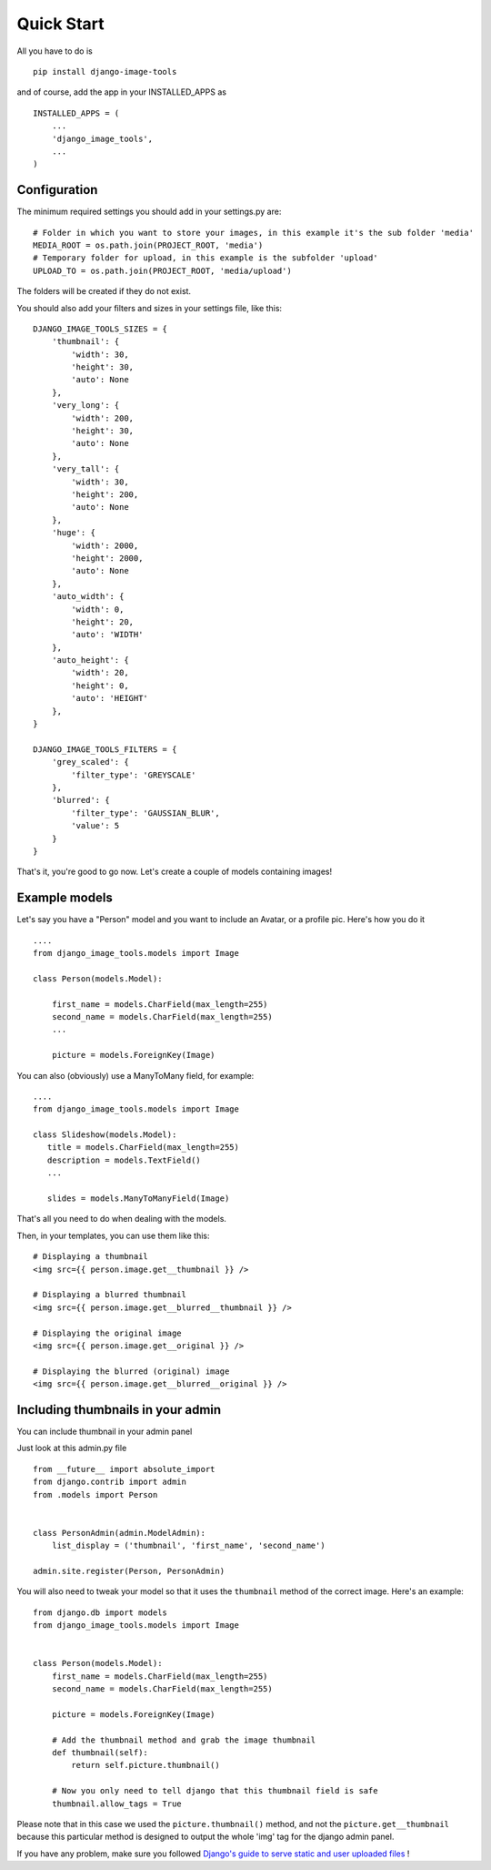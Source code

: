 Quick Start
===========

All you have to do is

::

    pip install django-image-tools

and of course, add the app in your INSTALLED_APPS as

::

    INSTALLED_APPS = (
        ...
        'django_image_tools',
        ...
    )

Configuration
-------------

The minimum required settings you should add in your settings.py are:

::

    # Folder in which you want to store your images, in this example it's the sub folder 'media'
    MEDIA_ROOT = os.path.join(PROJECT_ROOT, 'media')
    # Temporary folder for upload, in this example is the subfolder 'upload'
    UPLOAD_TO = os.path.join(PROJECT_ROOT, 'media/upload')

The folders will be created if they do not exist.

You should also add your filters and sizes in your settings file, like this:

::

    DJANGO_IMAGE_TOOLS_SIZES = {
        'thumbnail': {
            'width': 30,
            'height': 30,
            'auto': None
        },
        'very_long': {
            'width': 200,
            'height': 30,
            'auto': None
        },
        'very_tall': {
            'width': 30,
            'height': 200,
            'auto': None
        },
        'huge': {
            'width': 2000,
            'height': 2000,
            'auto': None
        },
        'auto_width': {
            'width': 0,
            'height': 20,
            'auto': 'WIDTH'
        },
        'auto_height': {
            'width': 20,
            'height': 0,
            'auto': 'HEIGHT'
        },
    }

    DJANGO_IMAGE_TOOLS_FILTERS = {
        'grey_scaled': {
            'filter_type': 'GREYSCALE'
        },
        'blurred': {
            'filter_type': 'GAUSSIAN_BLUR',
            'value': 5
        }
    }


That's it, you're good to go now.
Let's create a couple of models containing images!


Example models
--------------

Let's say you have a "Person" model and you want to include an Avatar, or a profile pic. Here's how you do it

::

    ....
    from django_image_tools.models import Image

    class Person(models.Model):

        first_name = models.CharField(max_length=255)
        second_name = models.CharField(max_length=255)
        ...

        picture = models.ForeignKey(Image)



You can also (obviously) use a ManyToMany field, for example:

::

    ....
    from django_image_tools.models import Image

    class Slideshow(models.Model):
       title = models.CharField(max_length=255)
       description = models.TextField()
       ...

       slides = models.ManyToManyField(Image)



That's all you need to do when dealing with the models.

Then, in your templates, you can use them like this:

::

    # Displaying a thumbnail
    <img src={{ person.image.get__thumbnail }} />

    # Displaying a blurred thumbnail
    <img src={{ person.image.get__blurred__thumbnail }} />

    # Displaying the original image
    <img src={{ person.image.get__original }} />

    # Displaying the blurred (original) image
    <img src={{ person.image.get__blurred__original }} />


Including thumbnails in your admin
----------------------------------

You can include thumbnail in your admin panel

Just look at this admin.py file

::

    from __future__ import absolute_import
    from django.contrib import admin
    from .models import Person


    class PersonAdmin(admin.ModelAdmin):
        list_display = ('thumbnail', 'first_name', 'second_name')

    admin.site.register(Person, PersonAdmin)


You will also need to tweak your model so that it uses the ``thumbnail`` method of the correct image.
Here's an example:

::

    from django.db import models
    from django_image_tools.models import Image


    class Person(models.Model):
        first_name = models.CharField(max_length=255)
        second_name = models.CharField(max_length=255)

        picture = models.ForeignKey(Image)

        # Add the thumbnail method and grab the image thumbnail
        def thumbnail(self):
            return self.picture.thumbnail()

        # Now you only need to tell django that this thumbnail field is safe
        thumbnail.allow_tags = True


Please note that in this case we used the ``picture.thumbnail()`` method, and not the ``picture.get__thumbnail``
because this particular method is designed to output the whole 'img' tag for the django admin panel.

If you have any problem, make sure you followed `Django's guide to serve static and user uploaded files
<https://docs.djangoproject.com/en/1.6/howto/static-files/>`_ !

